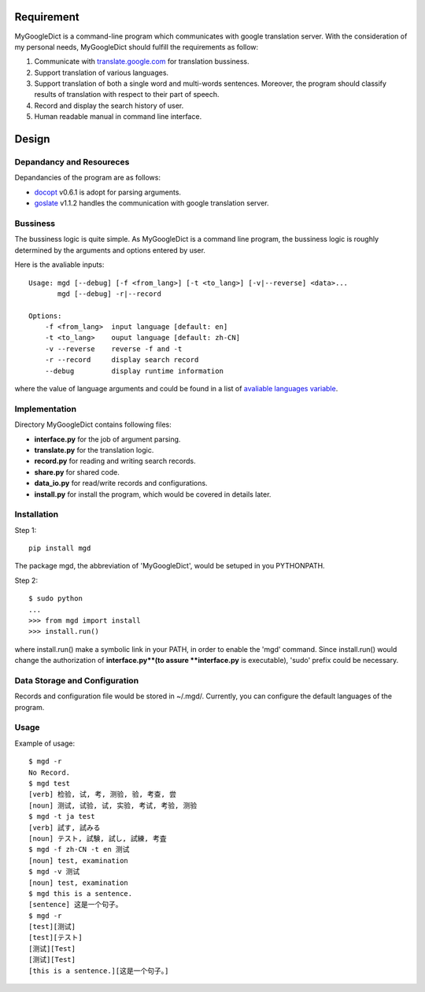 Requirement
===========

MyGoogleDict is a command-line program which communicates with google
translation server. With the consideration of my personal needs,
MyGoogleDict should fulfill the requirements as follow:

1. Communicate with
   `translate.google.com <http://translate.google.cn/>`_ for translation
   bussiness.
2. Support translation of various languages.
3. Support translation of both a single word and multi-words sentences.
   Moreover, the program should classify results of translation with
   respect to their part of speech.
4. Record and display the search history of user.
5. Human readable manual in command line interface.

Design
======

Depandancy and Resoureces
-------------------------

Depandancies of the program are as follows:

-  `docopt <https://github.com/docopt/docopt>`_ v0.6.1 is adopt for
   parsing arguments.
-  `goslate <http://pythonhosted.org/goslate/>`_ v1.1.2 handles the
   communication with google translation server.

Bussiness
---------

The bussiness logic is quite simple. As MyGoogleDict is a command line
program, the bussiness logic is roughly determined by the arguments and
options entered by user.

Here is the avaliable inputs:

::

    Usage: mgd [--debug] [-f <from_lang>] [-t <to_lang>] [-v|--reverse] <data>...
           mgd [--debug] -r|--record

    Options:
        -f <from_lang>  input language [default: en]
        -t <to_lang>    ouput language [default: zh-CN]
        -v --reverse    reverse -f and -t
        -r --record     display search record
        --debug         display runtime information

where the value of language arguments and could be found in a list of
`avaliable languages
variable <https://developers.google.com/translate/v2/using_rest#language-params>`_.

Implementation
--------------

Directory MyGoogleDict contains following files:

-  **interface.py** for the job of argument parsing.
-  **translate.py** for the translation logic.
-  **record.py** for reading and writing search records.
-  **share.py** for shared code.
-  **data\_io.py** for read/write records and configurations.
-  **install.py** for install the program, which would be covered in
   details later.

Installation
------------

Step 1:

::

    pip install mgd

The package mgd, the abbreviation of 'MyGoogleDict', would be setuped in
you PYTHONPATH.

Step 2:

::

    $ sudo python
    ...
    >>> from mgd import install
    >>> install.run()

where install.run() make a symbolic link in your PATH, in order to
enable the 'mgd' command. Since install.run() would change the
authorization of **interface.py**(to assure **interface.py** is
executable), 'sudo' prefix could be necessary.

Data Storage and Configuration
------------------------------

Records and configuration file would be stored in ~/.mgd/. Currently,
you can configure the default languages of the program.

Usage
-----

Example of usage:

::

    $ mgd -r
    No Record.
    $ mgd test
    [verb] 检验, 试, 考, 测验, 验, 考查, 尝
    [noun] 测试, 试验, 试, 实验, 考试, 考验, 测验
    $ mgd -t ja test
    [verb] 試す, 試みる
    [noun] テスト, 試験, 試し, 試練, 考査
    $ mgd -f zh-CN -t en 测试
    [noun] test, examination
    $ mgd -v 测试
    [noun] test, examination
    $ mgd this is a sentence.
    [sentence] 这是一个句子。
    $ mgd -r
    [test][测试]
    [test][テスト]
    [测试][Test]
    [测试][Test]
    [this is a sentence.][这是一个句子。]

